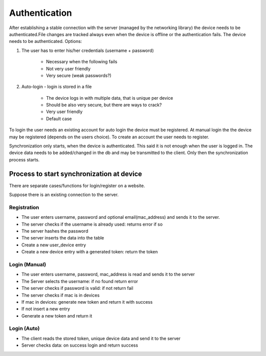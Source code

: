 Authentication
=================

After establishing a stable connection with the server (managed by the networking library) the device needs to be
authenticated.File changes are tracked always even when the device is offline or the authentication fails.
The device needs to be authenticated. Options:

1. The user has to enter his/her credentials (username + password)

    - Necessary when the following fails
    - Not very user friendly
    - Very secure (weak passwords?)

2. Auto-login - login is stored in a file

    - The device logs in with multiple data, that is unique per device
    - Should be also very secure, but there are ways to crack?
    - Very user friendly
    - Default case

To login the user needs an existing account for auto login the device must be registered.
At manual login the the device may be registered (depends on the users choice). To create
an account the user needs to register.

Synchronization only starts, when the device is authenticated. This said it is not enough when the user is logged
in. The device data needs to be added/changed in the db and may be transmitted to the client. Only then the
synchronization process starts.


Process to start synchronization at device
-------------------------------------------

There are separate cases/functions for login/register on a website.

Suppose there is an existing connection to the server.

Registration
*************

- The user enters username, password and optional email(mac_address) and sends it to the server.
- The server checks if the username is already used: returns error if so
- The server hashes the password
- The server inserts the data into the table
- Create a new user_device entry
- Create a new device entry with a generated token: return the token

Login (Manual)
****************

- The user enters username, password, mac_address is read and sends it to the server
- The Server selects the username: if no found return error
- The server checks if password is valid: if not return fail
- The server checks if mac is in devices
- If mac in devices: generate new token and return it with success
- If not insert a new entry
- Generate a new token and return it

Login (Auto)
***************

- The client reads the stored token, unique device data and send it to the server
- Server checks data: on success login and return success
